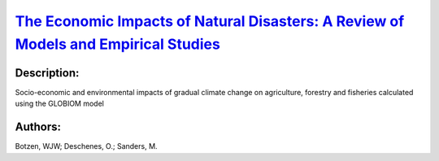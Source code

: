 
`The Economic Impacts of Natural Disasters: A Review of Models and Empirical Studies <https://zenodo.org/record/3384774>`_
==========================================================================================================================

.. image:: https://zenodo.org/badge/doi/10.1093/reep/rez004.svg
   :target: https://doi.org/10.1093/reep/rez004

Description:
------------

.. raw:: html

    <embed>
        <p>Economic losses from natural disasters have been increasing in recent decades. This has been attributed mainly to population and economic growth in disaster-prone areas. Future natural disaster losses are expected to increase due to a continued increase in economic exposure and climate change. This highlights the importance of designing policies that can mitigate the impacts of these disasters on the economy and society. A rapidly expanding literature has estimated the direct (e.g., property damage) and indirect (e.g., gross domestic product growth, trade) economic impacts of natural disasters. This article reviews this emerging literature. We synthesize the main theoretical, computational, and empirical methods used, summarize key findings on the economic impacts of natural disasters, and discuss factors that have been found to mitigate disaster impacts. We conclude by identifying lessons for policymakers and outlining an agenda for future research in this field.</p>
    </embed>
    
Socio-economic and environmental impacts of gradual climate change on agriculture, forestry and fisheries calculated using the GLOBIOM model

Authors:
--------
Botzen, WJW; Deschenes, O.; Sanders, M.

.. meta::
   :keywords: 
    